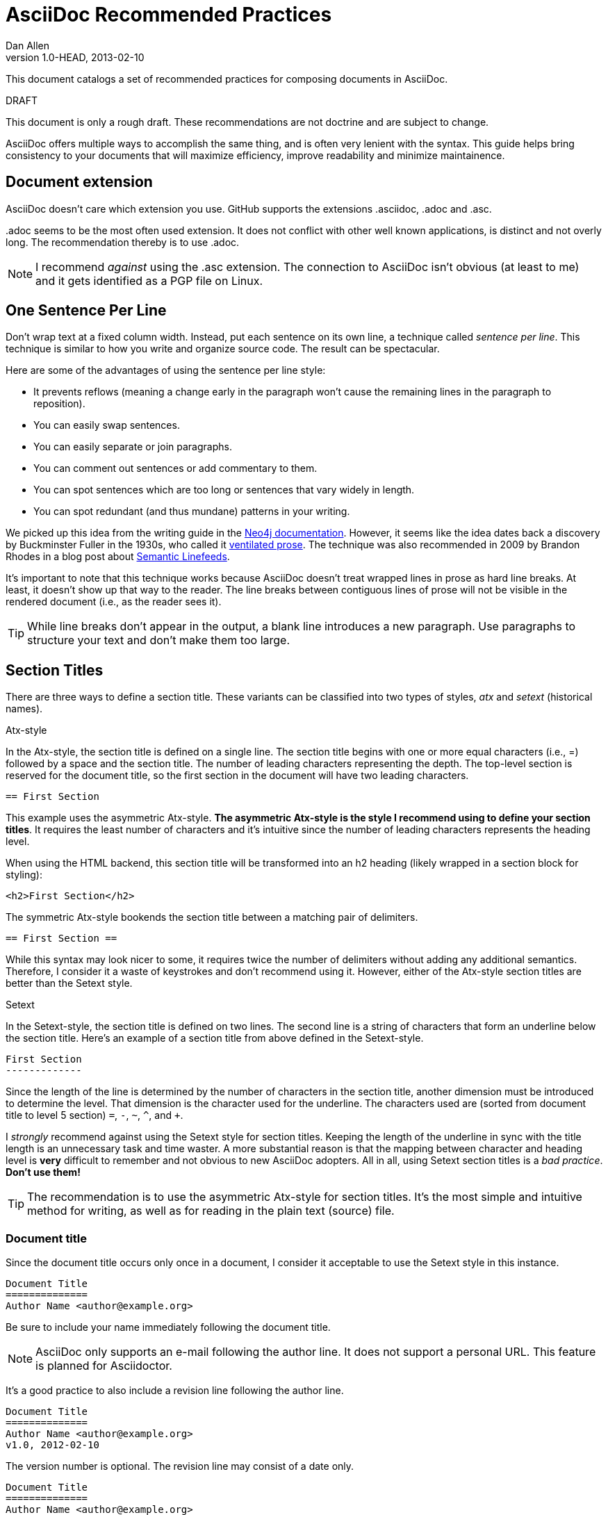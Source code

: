 = AsciiDoc Recommended Practices
Dan Allen
v1.0-HEAD, 2013-02-10
:description: This document catalogs a set of recommended practices for composing documents in AsciiDoc.
:page-layout: documentation

{description}

.DRAFT
****
This document is only a rough draft. These recommendations are not doctrine and are subject to change.
****

AsciiDoc offers multiple ways to accomplish the same thing, and is often very lenient with the syntax. This guide helps bring consistency to your documents that will maximize efficiency, improve readability and minimize maintainence.

== Document extension

AsciiDoc doesn't care which extension you use. GitHub supports the extensions +.asciidoc+, +.adoc+ and +.asc+.

+.adoc+ seems to be the most often used extension.
It does not conflict with other well known applications, is distinct and not overly long.
The recommendation thereby is to use +.adoc+.

NOTE: I recommend _against_ using the +.asc+ extension. The connection to AsciiDoc isn't obvious (at least to me) and it gets identified as a PGP file on Linux.

== One Sentence Per Line

Don't wrap text at a fixed column width.
Instead, put each sentence on its own line, a technique called _sentence per line_.
This technique is similar to how you write and organize source code.
The result can be spectacular.

Here are some of the advantages of using the sentence per line style:

* It prevents reflows (meaning a change early in the paragraph won't cause the remaining lines in the paragraph to reposition).
* You can easily swap sentences.
* You can easily separate or join paragraphs.
* You can comment out sentences or add commentary to them.
* You can spot sentences which are too long or sentences that vary widely in length.
* You can spot redundant (and thus mundane) patterns in your writing.

We picked up this idea from the writing guide in the http://neo4j.com/docs/2.2.8/community-docs.html#_writing[Neo4j documentation].
However, it seems like the idea dates back a discovery by Buckminster Fuller in the 1930s, who called it https://vanemden.wordpress.com/2009/01/01/ventilated-prose/[ventilated prose].
The technique was also recommended in 2009 by Brandon Rhodes in a blog post about http://rhodesmill.org/brandon/2012/one-sentence-per-line/[Semantic Linefeeds].

It's important to note that this technique works because AsciiDoc doesn't treat wrapped lines in prose as hard line breaks.
At least, it doesn't show up that way to the reader.
The line breaks between contiguous lines of prose will not be visible in the rendered document (i.e., as the reader sees it).

//This practice might be odd for readers who read the plain text file, but the text viewer should best be able to break lines at the screen's width.

TIP: While line breaks don't appear in the output, a blank line introduces a new paragraph.
Use paragraphs to structure your text and don't make them too large.

== Section Titles

There are three ways to define a section title. These variants can be classified into two types of styles, _atx_ and _setext_ (historical names).

.Atx-style

In the Atx-style, the section title is defined on a single line. The section title begins with one or more equal characters (i.e., +=+) followed by a space and the section title. The number of leading characters representing the depth. The top-level section is reserved for the document title, so the first section in the document will have two leading characters.

 == First Section

This example uses the asymmetric Atx-style. *The asymmetric Atx-style is the style I recommend using to define your section titles*. It requires the least number of characters and it's intuitive since the number of leading characters represents the heading level.

When using the HTML backend, this section title will be transformed into an h2 heading (likely wrapped in a section block for styling):

 <h2>First Section</h2>

The symmetric Atx-style bookends the section title between a matching pair of delimiters.

 == First Section ==

While this syntax may look nicer to some, it requires twice the number of delimiters without adding any additional semantics. Therefore, I consider it a waste of keystrokes and don't recommend using it. However, either of the Atx-style section titles are better than the Setext style.

.Setext

In the Setext-style, the section title is defined on two lines. The second line is a string of characters that form an underline below the section title. Here's an example of a section title from above defined in the Setext-style.

 First Section
 -------------

Since the length of the line is determined by the number of characters in the section title, another dimension must be introduced to determine the level. That dimension is the character used for the underline.
The characters used are (sorted from document title to level 5 section) `=`, `-`, `~`, `^`, and `+`.

I _strongly_ recommend against using the Setext style for section titles. Keeping the length of the underline in sync with the title length is an unnecessary task and time waster. A more substantial reason is that the mapping between character and heading level is *very* difficult to remember and not obvious to new AsciiDoc adopters. All in all, using Setext section titles is a _bad practice_. *Don't use them!*

TIP: The recommendation is to use the asymmetric Atx-style for section titles.
It's the most simple and intuitive method for writing, as well as for reading in the plain text (source) file.

=== Document title

Since the document title occurs only once in a document, I consider it acceptable to use the Setext style in this instance.

 Document Title
 ==============
 Author Name <author@example.org>

Be sure to include your name immediately following the document title.

NOTE: AsciiDoc only supports an e-mail following the author line. It does not support a personal URL. This feature is planned for Asciidoctor.

It's a good practice to also include a revision line following the author line.

 Document Title
 ==============
 Author Name <author@example.org>
 v1.0, 2012-02-10

The version number is optional. The revision line may consist of a date only.

 Document Title
 ==============
 Author Name <author@example.org>
 2012-02-10

== Delimited Blocks

Delimited blocks contain special text such as code listings, quotes, sidebar text, tables and so on. As you may have guessed, they are bounded by a string of delimiters. The delimiters are defined on a line by themselves. The content goes in between the delimiter lines. Here's an example of a listing:

 ----
 $ asciidoc -b html5 recommended-practices.adoc
 ----

Delimited blocks require four or more repeating characters on a line by themselves to mark the boundary of the block. The one exception is the open block, which only requires two +-+ repeating characters.

You may be tempting to extend the line furthur, either to a predetermined length or to match the length of the content.

 ----------------------------------------------
 $ asciidoc -b html5 recommended-practices.adoc
 ----------------------------------------------

*Don't do this!*

Maintaining long delimiter lines is _a colossal waste of time_, not to mention arbitrary and error prone. I strong urge you to _use the minimum number of characters necessary_ to form a delimited block and move on to drafting the content. The reader will never see these long strings of delimiters anyway since they are not carried over to the output (HTML, DocBook, etc).

NOTE: AsciiDoc does not enforce that the length of the line that opens the delimited block match the length of the line that closes the delimited block, but I think _it should_. Asciidoctor enforces this requirement, so make sure they match.

== Attributes (i.e., Variables)

TODO

What they are, use them to stay DRY, such as URLs

.DRY URLs

.Positional attributes

Save some typing

.Numbering

 {counter:counter-name}

== Document settings

Document settings are configured using attribute entries immediately following the document title (without any blank lines in between). There are several options of interest.

.Section numbering

You can enable numbering of sections using the +sectnums+ attribute (off by default).

 :sectnums:

.Document description

You can set the description of the document using the +description+ attribute. The description is included in the header of the document.

 :description: This document catalogs a set of recommended practices for writing in AsciiDoc.

You can break any attribute value across several lines by ending the lines in a +{plus}+ preceded by a space.

 :description: This document catalogs a set of recommended practices +
               for composing documents in AsciiDoc.

You can use this text anywhere in the document by referencing it as an attribute.

 {description}

.Section title IDs and ID prefixes

IDs are generated for each section title by default. The ID is generated from the section title, prefixed with an underscore (i.e., +_+) by default. You can change the prefix using the +idprefix+ attribute.

 :idprefix: -

If you want to remove the prefix, assign it to an empty value:

 :idprefix:

To disable the auto-generation of section IDs, unset the +sectids+ attribute:

 :sectids!:

.Table of contents

Set the +toc+ attribute to activate an auto-generated table of contents at the top of document:

 :toc:

== Images and Other Media

TODO

.Paths
don't include the images directory in each image reference

.Block vs inline

...

== Conditional Inclusion

TODO

how to use, reason for using

== Lists

.Unordered list markers

AsciiDoc supports both +*+ (one or more) and +-+ (only one) as markers for a top-level list item.

....
* first
* second
* third
....

or

....
- first
- second
- third
....

However, the dash marker _cannot_ be repeated when defining a list item. This can lead to confusion since AsciiDoc increases the nesting level each time it encounters a _different_ marker. For instance, in the following case, the item that have an asterisk marker is *nested* inside the first item.

....
- first
* nested item
- second
- third
....

This nesting rule is true even when the number of asterisks seems to indicate the level:

....
*** first
* nested item
*** second
*** third
....

_Yep, that's right, the second list item is nested inside the first list item._

If you stick to convention, the number of asterisks _can_ represent the nesting level:

....
* first
** nested item
* second
* third
....

Now *that's* intuitive.

I strongly recommend using the asterisk marker if you are going to be using nested lists.

If you only have top-level list items, then using either marker is reasonable. I may even recommend using the dash marker for lists that are not intended to have nested items and the asterisk marker for lists that do have nested items. That way it's easy to identify them as different types.

.Definition lists

They exist!

.Separating lists

Adjacent lists sometimes like to fuse. To force the start of a new list, offset the two lists by an empty line comment:

....
* apples
* oranges
* bananas

//

* carrots
* tomatoes
* celery
....

== Literal Text

TODO

backticks vs plus and passthough stuffs

recommendation for inline code quote char

== Tables

.Stacked cells

Leverage them, makes it easy to read
